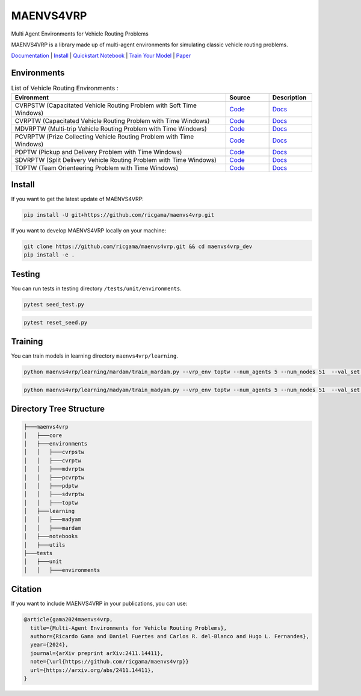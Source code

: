 **********
MAENVS4VRP
**********

Multi Agent Environments for Vehicle Routing Problems

MAENVS4VRP is a library made up of multi-agent environments for simulating classic vehicle routing problems.

`Documentation <https://maenvs4vrp.readthedocs.io/en/latest/>`_ | `Install <#id13>`_ | `Quickstart Notebook <https://maenvs4vrp.readthedocs.io/en/latest/content/start.html>`_ | `Train Your Model <#training>`_ | `Paper <https://arxiv.org/abs/2411.14411>`_

.. image:: https://colab.research.google.com/assets/colab-badge.svg
    :alt: Google Colab Badge
    :target: https://colab.research.google.com/github/ricgama/maenvs4vrp/blob/main/maenvs4vrp/notebooks/1.0.0-quickstart-cvrptw.ipynb

Environments
============

.. list-table:: List of Vehicle Routing Environments :
   :widths: 25 5 5
   :header-rows: 1

   * - Evironment
     - Source
     - Description
   * - CVRPSTW (Capacitated Vehicle Routing Problem with Soft Time Windows)
     - `Code <https://github.com/ricgama/maenvs4vrp/tree/master/maenvs4vrp/environments/cvrpstw>`_
     - `Docs <https://maenvs4vrp.readthedocs.io/en/latest/environments/cvrpstw/cvrpstw.html>`_
   * - CVRPTW (Capacitated Vehicle Routing Problem with Time Windows)
     - `Code <https://github.com/ricgama/maenvs4vrp/tree/master/maenvs4vrp/environments/cvrptw>`_
     - `Docs <https://maenvs4vrp.readthedocs.io/en/latest/environments/cvrptw/cvrptw.html>`_
   * - MDVRPTW (Multi-trip Vehicle Routing Problem with Time Windows)
     - `Code <https://github.com/ricgama/maenvs4vrp/tree/master/maenvs4vrp/environments/mdvrptw>`_
     - `Docs <https://maenvs4vrp.readthedocs.io/en/latest/environments/mdvrptw/mdvrptw.html>`_
   * - PCVRPTW (Prize Collecting Vehicle Routing Problem with Time Windows)
     - `Code <https://github.com/ricgama/maenvs4vrp/tree/master/maenvs4vrp/environments/pcvrptw>`_
     - `Docs <https://maenvs4vrp.readthedocs.io/en/latest/environments/pcvrptw/pcvrptw.html>`_
   * - PDPTW (Pickup and Delivery Problem with Time Windows)
     - `Code <https://github.com/ricgama/maenvs4vrp/tree/master/maenvs4vrp/environments/pdptw>`_
     - `Docs <https://maenvs4vrp.readthedocs.io/en/latest/environments/pdptw/pdptw.html>`_
   * - SDVRPTW (Split Delivery Vehicle Routing Problem with Time Windows)
     - `Code <https://github.com/ricgama/maenvs4vrp/tree/master/maenvs4vrp/environments/sdvrptw>`_
     - `Docs <https://maenvs4vrp.readthedocs.io/en/latest/environments/sdvrptw/sdvrptw.html>`_
   * - TOPTW (Team Orienteering Problem with Time Windows)
     - `Code <https://github.com/ricgama/maenvs4vrp/tree/master/maenvs4vrp/environments/toptw>`_
     - `Docs <https://maenvs4vrp.readthedocs.io/en/latest/environments/toptw/toptw.html>`_

Install
==========

If you want to get the latest update of MAENVS4VRP:

.. code:: shell

   pip install -U git+https://github.com/ricgama/maenvs4vrp.git

If you want to develop MAENVS4VRP locally on your machine:

.. code:: shell

    git clone https://github.com/ricgama/maenvs4vrp.git && cd maenvs4vrp_dev
    pip install -e .

Testing
=============

You can run tests in testing directory ``/tests/unit/environments``.

.. code-block:: python

  pytest seed_test.py

.. code-block:: python

  pytest reset_seed.py

Training
=============

You can train models in learning directory ``maenvs4vrp/learning``.

.. code-block:: python

    python maenvs4vrp/learning/mardam/train_mardam.py --vrp_env toptw --num_agents 5 --num_nodes 51  --val_set servs_50_agents_5 --selection stime

.. code-block:: python

    python maenvs4vrp/learning/madyam/train_madyam.py --vrp_env toptw --num_agents 5 --num_nodes 51  --val_set servs_50_agents_5 --selection stime

Directory Tree Structure
===========================

.. code:: text

    ├───maenvs4vrp
    │   ├───core
    │   ├───environments
    │   │   ├───cvrpstw
    │   │   ├───cvrptw
    │   │   ├───mdvrptw
    │   │   ├───pcvrptw
    │   │   ├───pdptw
    │   │   ├───sdvrptw
    │   │   ├───toptw
    │   ├───learning
    │   │   ├───madyam
    │   │   ├───mardam
    │   ├───notebooks
    │   ├───utils
    ├───tests
    │   ├───unit
    │   │   ├───environments

Citation
===============

If you want to include MAENVS4VRP in your publications, you can use:

.. code-block:: bibtex

    @article{gama2024maenvs4vrp,
      title={Multi-Agent Environments for Vehicle Routing Problems},
      author={Ricardo Gama and Daniel Fuertes and Carlos R. del-Blanco and Hugo L. Fernandes},
      year={2024},
      journal={arXiv preprint arXiv:2411.14411},
      note={\url{https://github.com/ricgama/maenvs4vrp}}
      url={https://arxiv.org/abs/2411.14411},
    }
